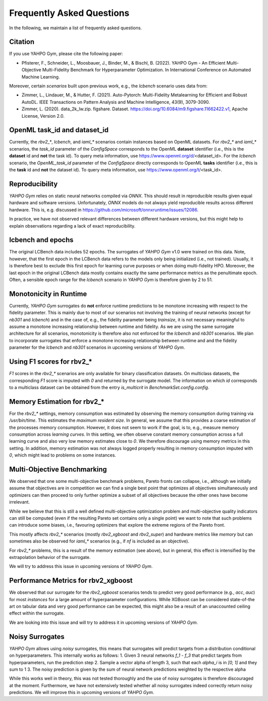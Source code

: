 Frequently Asked Questions
************************

In the following, we maintain a list of frequently asked questions.

Citation
=======================

If you use YAHPO Gym, please cite the following paper:

* Pfisterer, F., Schneider, L., Moosbauer, J., Binder, M., & Bischl, B. (2022). YAHPO Gym - An Efficient Multi-Objective Multi-Fidelity Benchmark for Hyperparameter Optimization. In International Conference on Automated Machine Learning.

Moreover, certain `scenarios` built upon previous work, e.g., the `lcbench` scenario uses data from:

* Zimmer, L., Lindauer, M., & Hutter, F. (2021). Auto-Pytorch: Multi-Fidelity Metalearning for Efficient and Robust AutoDL. IEEE Transactions on Pattern Analysis and Machine Intelligence, 43(9), 3079-3090.

* Zimmer, L. (2020). data_2k_lw.zip. figshare. Dataset. https://doi.org/10.6084/m9.figshare.11662422.v1, Apache License, Version 2.0.

OpenML task_id and dataset_id
=======================

Currently, the `rbv2_*`, `lcbench`, and `iaml_*` scenarios contain instances based on OpenML datasets.
For `rbv2_*` and `iaml_*` scenarios, the `task_id` parameter of the `ConfigSpace` corresponds to the OpenML **dataset** identifier (i.e., this is the **dataset** id and **not** the task id).
To query meta information, use https://www.openml.org/d/<dataset_id>.
For the `lcbench` scenario, the `OpenML_task_id` parameter of the `ConfigSpace` directly corresponds to OpenML **tasks** identifier (i.e., this is the **task** id and **not** the dataset id).
To query meta information, use https://www.openml.org/t/<task_id>.

Reproducibility
=======================

`YAHPO Gym` relies on static neural networks compiled via `ONNX`. 
This should result in reproducible results given equal hardware and software versions.
Unfortunately, `ONNX` models do not always yield reproducible results across different hardware.
This is, e.g. discussed in https://github.com/microsoft/onnxruntime/issues/12086.

In practice, we have not observed relevant differences between different hardware versions, but this might help to explain observations
regarding a lack of exact reproducibility.

lcbench and epochs
==================

The original LCBench data includes 52 epochs.
The surrogates of `YAHPO Gym` v1.0 were trained on this data.
Note, however, that the first epoch in the LCBench data refers to the models only being initialized (i.e., not trained).
Usually, it is therefore best to exclude this first epoch for learning curve purposes or when doing multi-fidelity HPO.
Moreover, the last epoch in the original LCBench data mostly contains exactly the same performance metrics as the penultimate epoch.
Often, a sensible epoch range for the `lcbench` scenario in `YAHPO Gym` is therefore given by 2 to 51.

Monotonicity in Runtime
=======================

Currently, `YAHPO Gym` surrogates do **not** enforce runtime predictions to be monotone increasing with respect to the fidelity parameter.
This is mainly due to most of our scenarios not involving the training of neural networks (except for `nb301` and `lcbench`) and in the case of, e.g., the fidelity parameter being `trainsize`, it is not necessary meaningful to assume a monotone increasing relationship between runtime and fidelity.
As we are using the same surrogate architecture for all scenarios, monotonicity is therefore also not enforced for the `lcbench` and `nb301` scenarios.
We plan to incorporate surrogates that enforce a monotone increasing relationship between runtime and and the fidelity parameter for the `lcbench` and `nb301` scenarios in upcoming versions of `YAHPO Gym`.

Using F1 scores for rbv2_*
=======================

`F1` scores in the `rbv2_*` scenarios are only available for binary classification datasets. 
On multiclass datasets, the corresponding `F1` score is imputed with `0` and returned by the surrogate model.
The information on which `id` corresponds to a multiclass dataset can be obtained from the entry `is_multicrit` in `BenchmarkSet.config.config`.

Memory Estimation for rbv2_*
=======================

For the `rbv2_*` settings, memory consumption was estimated by observing the memory consumption during training via `/usr/bin/time`. 
This estimates the `maximum resident size`.
In general, we assume that this provides a coarse estimation of the processes memory consumption.
However, it does not seem to work if the goal, is to, e.g., measure memory consumption across *learning curves*. 
In this setting, we often observe constant memory consumption across a full learning curve and also very low memory estimates close to `0`. 
We therefore discourage using memory metrics in this setting.
In addition, memory estimation was not always logged properly resulting in memory consumption imputed with `0`, which might lead to problems on some instances.

Multi-Objective Benchmarking
=======================

We observed that one some multi-objective benchmark problems, Pareto fronts can collapse, i.e., although we initially
assume that objectives are in competition we can find a single best point that optimizes all objectives simultaneously
and optimizers can then proceed to only further optimize a subset of all objectives because the other ones have
become irrelevant.

While we believe that this is still a well defined multi-objective optimization problem and multi-objective quality
indicators can still be computed (even if the resulting Pareto set contains only a single point) we want to note that
such problems can introduce some biases, i.e., favouring optimizers that explore the extreme regions of the Pareto front.

This mostly affects `rbv2_*` scenarios (mostly `rbv2_xgboost` and `rbv2_super`) and hardware metrics like `memory` but
can sometimes also be observed for `iaml_*` scenarios (e.g., if `nf` is included as an objective).

For `rbv2_*` problems, this is a result of the memory estimation (see above), but in general, this effect is intensified
by the extrapolation behavior of the surrogate.

We will try to address this issue in upcoming versions of `YAHPO Gym`.

Performance Metrics for rbv2_xgboost
=======================

We observed that our surrogate for the `rbv2_xgboost` scenarios tends to predict very good performance (e.g., `acc`, `auc`) for most `instances` for a large amount of hyperparameter configurations.
While XGBoost can be considered state-of-the art on tabular data and very good performance can be expected, this might also be a result of an unaccounted ceiling effect within the surrogate.

We are looking into this issue and will try to address it in upcoming versions of `YAHPO Gym`.

Noisy Surrogates
=======================

`YAHPO Gym` allows using *noisy* surrogates, this means that surrogates will predict targets from a distribution conditional on hyperparameters.
This internally works as follows: 
1. Given 3 neural networks `f_1` - `f_3` that predict targets from hyperparameters, run the prediction step 
2. Sample a vector alpha of length 3, such that each `alpha_i` is in `[0, 1]` and they sum to 1
3. The noisy prediction is given by the sum of neural network predictions weighted by the respective alpha

While this works well in theory, this was not tested thoroughly and the use of noisy surrogates is therefore discouraged at the moment.
Furthermore, we have not extensively tested whether all noisy surrogates indeed correctly return noisy predictions.
We will improve this in upcoming versions of `YAHPO Gym`.
